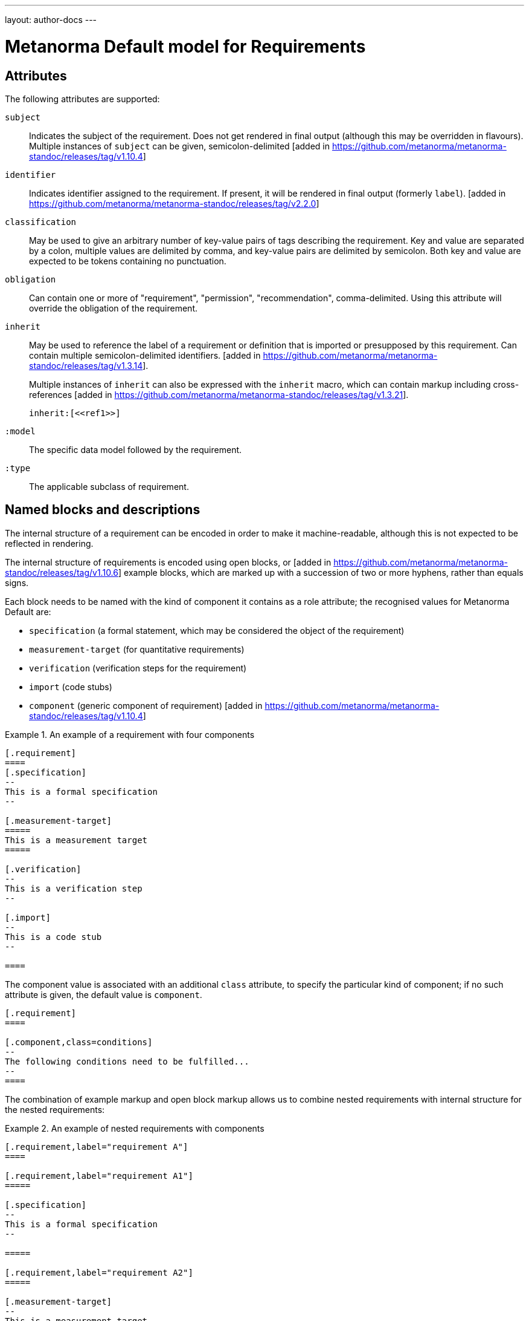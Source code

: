 ---
layout: author-docs
---

= Metanorma Default model for Requirements

== Attributes

The following attributes are supported:

`subject`:: Indicates the subject of the requirement.
Does not get rendered in final output (although this may be overridden in flavours).
Multiple instances of `subject` can be given, semicolon-delimited [added in https://github.com/metanorma/metanorma-standoc/releases/tag/v1.10.4]

`identifier`:: Indicates identifier assigned to the requirement.
If present, it will be rendered in final output (formerly `label`). [added in https://github.com/metanorma/metanorma-standoc/releases/tag/v2.2.0]

`classification`:: May be used to give an arbitrary number of key-value pairs of tags describing
the requirement. Key and value are separated by a colon, multiple values are delimited by comma,
and key-value pairs are delimited by semicolon.
Both key and value are expected to be tokens containing no punctuation.

`obligation`:: Can contain one or more of "requirement", "permission", "recommendation",
comma-delimited. Using this attribute will override the obligation of the requirement.

`inherit`:: May be used to reference the label of a requirement or definition
that is imported or presupposed by this requirement.
Can contain multiple semicolon-delimited
identifiers. [added in https://github.com/metanorma/metanorma-standoc/releases/tag/v1.3.14]. +
+
Multiple instances of `inherit` can also be expressed with the `inherit` macro,
which can contain markup including
cross-references [added in https://github.com/metanorma/metanorma-standoc/releases/tag/v1.3.21]. +
+
[example]
====
[source,adoc]
--
inherit:[<<ref1>>]
--
====

`:model`:: The specific data model followed by the requirement.

`:type`:: The applicable subclass of requirement.

== Named blocks and descriptions

The internal structure of a requirement can be encoded in order to make it
machine-readable, although this is not expected to be reflected in rendering.

The internal structure of requirements is encoded using open blocks,
or [added in https://github.com/metanorma/metanorma-standoc/releases/tag/v1.10.6]
example blocks,
which are marked up with a succession of two or more hyphens, rather than equals signs.

Each block needs to be named with the kind of component it contains
as a role attribute; the recognised values for Metanorma Default are:

* `specification` (a formal statement, which may be considered
the object of the requirement)
* `measurement-target`  (for quantitative requirements)
* `verification` (verification steps for the requirement)
* `import` (code stubs)
* `component` (generic component of requirement) [added in https://github.com/metanorma/metanorma-standoc/releases/tag/v1.10.4]

[example]
.An example of a requirement with four components
======
[source,asciidoc]
----
[.requirement]
====
[.specification]
--
This is a formal specification
--

[.measurement-target]
=====
This is a measurement target
=====

[.verification]
--
This is a verification step
--

[.import]
--
This is a code stub
--

====
----
======

The component value is associated with an additional `class` attribute, to
specify the particular kind of component; if no such attribute is given,
the default value is `component`.

[example]
=====
[source,asciidoc]
----
[.requirement]
====

[.component,class=conditions]
--
The following conditions need to be fulfilled...
--
====
----
=====

The combination of example markup and open block markup  allows us to combine
nested requirements with internal structure for the nested requirements:

[example]
.An example of nested requirements with components
======
[source,asciidoc]
-----
[.requirement,label="requirement A"]
====

[.requirement,label="requirement A1"]
=====

[.specification]
--
This is a formal specification
--

=====

[.requirement,label="requirement A2"]
=====

[.measurement-target]
--
This is a measurement target
--

=====

====
-----
======

